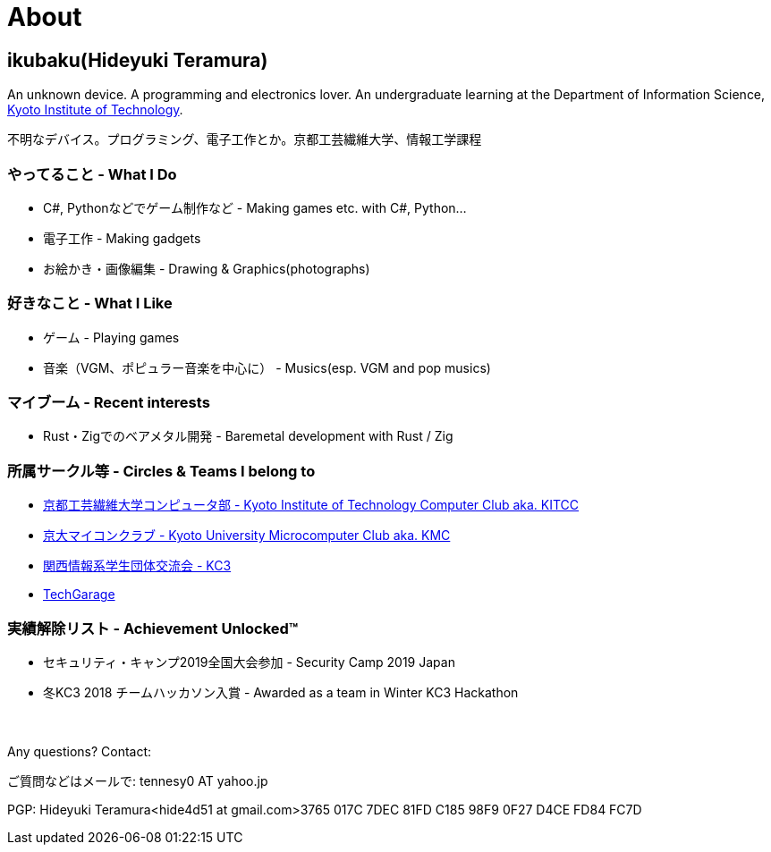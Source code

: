 = About

:slug: about

== ikubaku(Hideyuki Teramura)

An unknown device. A programming and electronics lover. An undergraduate learning at the Department of Information Science, https://www.kit.ac.jp/[Kyoto Institute of Technology].

不明なデバイス。プログラミング、電子工作とか。京都工芸繊維大学、情報工学課程


=== やってること - What I Do
* C#, Pythonなどでゲーム制作など - Making games etc. with C#, Python...
* 電子工作 - Making gadgets
* お絵かき・画像編集 - Drawing & Graphics(photographs)

=== 好きなこと - What I Like
* ゲーム - Playing games
* 音楽（VGM、ポピュラー音楽を中心に） - Musics(esp. VGM and pop musics)

=== マイブーム - Recent interests
* Rust・Zigでのベアメタル開発 - Baremetal development with Rust / Zig

=== 所属サークル等 - Circles & Teams I belong to
* link:http://www.kitcc.org/[京都工芸繊維大学コンピュータ部 - Kyoto Institute of Technology Computer Club aka. KITCC]
* link:https://www.kmc.gr.jp/[京大マイコンクラブ - Kyoto University Microcomputer Club aka. KMC]
* https://kc3.me/[関西情報系学生団体交流会 - KC3]
* https://twitter.com/TechGarageKyoto[TechGarage]

=== 実績解除リスト - Achievement Unlocked™
* セキュリティ・キャンプ2019全国大会参加 - Security Camp 2019 Japan
* 冬KC3 2018 チームハッカソン入賞 - Awarded as a team in Winter KC3 Hackathon

　 +

Any questions? Contact:

ご質問などはメールで: tennesy0 AT yahoo.jp

PGP: Hideyuki Teramura<hide4d51 at gmail.com>3765 017C 7DEC 81FD C185 98F9 0F27 D4CE FD84 FC7D
